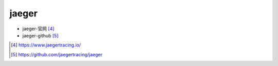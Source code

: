 jaeger
######

* jaeger-官网 [4]_
* jaeger-github [5]_



.. [4] https://www.jaegertracing.io/
.. [5] https://github.com/jaegertracing/jaeger